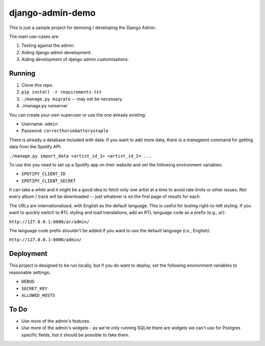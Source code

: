 django-admin-demo
=================

This is just a sample project for demoing / developing the Django Admin.

The main use-cases are:

1. Testing against the admin.
2. Aiding django admin development.
3. Aiding development of django admin customisations.

Running
-------

1. Clone this repo.
2. ``pip install -r requirements.txt``
3. ``./manage.py migrate`` -- may not be necessary.
4. ./manage.py runserver

You can create your own superuser or use the one already existing:

- Username: ``admin``
- Password: ``correcthorsebatterystaple``

There is already a database included with data. If you want to add more data,
there is a manageent command for getting data from the Spotify API:

``./manage.py import_data <artist_id_1> <artist_id_2> ...``

To use this you need to set up a Spotify app on their website and set the
following environment variables:

- ``SPOTIPY_CLIENT_ID``
- ``SPOTIPY_CLIENT_SECRET``

It can take a while and it might be a good idea to fetch only one artist at
a time to avoid rate limits or other issues. Not every album / track will be
downloaded -- just whatever is on the first page of results for each.

The URLs are internationalized, with English as the default language. This is useful for testing right-to-left styling.
If you want to quickly switch to RTL styling and load translations, add an RTL language code as a prefix (e.g., `ar`):

``http://127.0.0.1:8000/ar/admin/``

The language code prefix shouldn't be added if you want to use the default language (i.e., English):

``http://127.0.0.1:8000/admin/``

Deployment
----------

This project is designed to be run locally, but if you do want to deploy,
set the following environment variables to reasonable settings:

- ``DEBUG``
- ``SECRET_KEY``
- ``ALLOWED_HOSTS``

To Do
-----

- Use more of the admin's features.
- Use more of the admin's widgets - as we're only running SQLite there are
  widgets we can't use for Postgres specific fields, but it should be
  possible to fake them.
